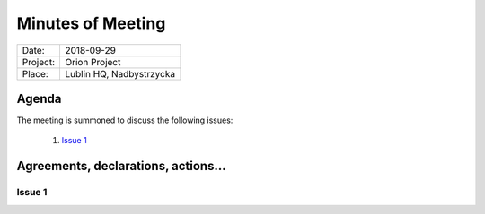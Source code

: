 .. This is a template for the Minutes of Meeting document that should be created during each offical meeting

--------------------------------------------------------------------------------
Minutes of Meeting
--------------------------------------------------------------------------------

+------------------------+-----------------------------------------------------+
| Date:                  | 2018-09-29                                          |
+------------------------+-----------------------------------------------------+
| Project:               | Orion Project                                       |
+------------------------+-----------------------------------------------------+
| Place:                 | Lublin HQ, Nadbystrzycka                            |
+------------------------+-----------------------------------------------------+

Agenda
================================================================================

The meeting is summoned to discuss the following issues:

   #. `Issue 1`_



Agreements, declarations, actions...
================================================================================

Issue 1
--------------------------------------------------------------------------------
